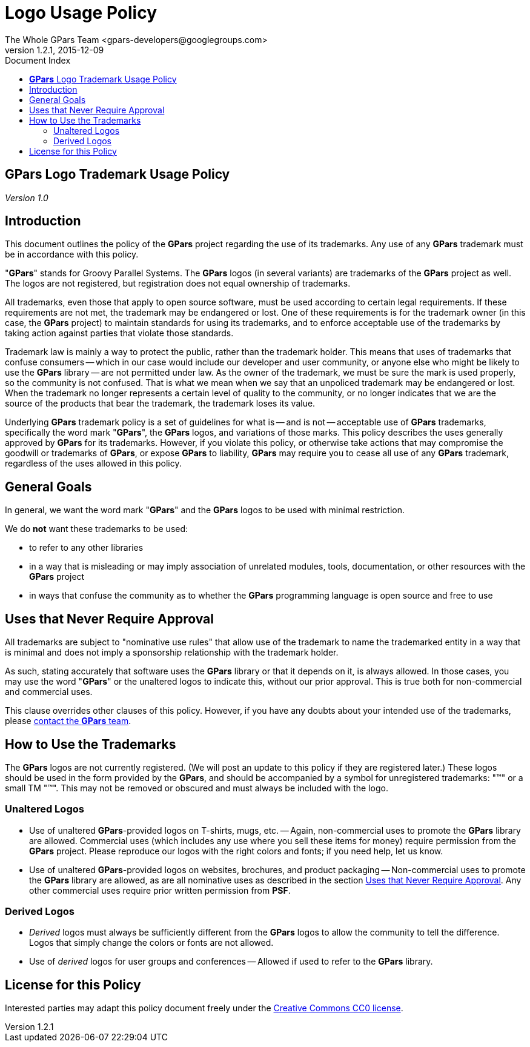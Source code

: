 = GPars - Groovy Parallel Systems
The Whole GPars Team <gpars-developers@googlegroups.com>
v1.2.1, 2015-12-09
:linkattrs:
:linkcss:
:toc: right
:toc-title: Document Index
:icons: font
:source-highlighter: coderay
:docslink: http://gpars.website/[GPars Documentation]
:description: GPars is a multi-paradigm concurrency framework offering several mutually cooperating high-level concurrency abstractions.
:doctitle: Logo Usage Policy
:imagesdir: ./images


== *GPars* Logo Trademark Usage Policy

_Version 1.0_

== Introduction

This document outlines the policy of the *GPars* project regarding the use of its trademarks. Any use of any *GPars* trademark must be in accordance with this policy.

"*GPars*" stands for Groovy Parallel Systems. The *GPars* logos (in several variants) are trademarks of the *GPars* project as well. The logos are not registered, but registration does not equal ownership of trademarks.

All trademarks, even those that apply to open source software, must be used according to certain legal requirements. If these requirements are not met, the trademark may be endangered or lost. One of these requirements is for the trademark owner (in this case, the *GPars* project) to maintain standards for using its trademarks, and to enforce acceptable use of the trademarks by taking action against parties that violate those standards.

Trademark law is mainly a way to protect the public, rather than the trademark
holder. This means that uses of trademarks that confuse consumers -- which in
our case would include our developer and user community, or anyone else who
might be likely to use the *GPars* library -- are not permitted under law. As
the owner of the trademark, we must be sure the mark is used properly, so the
community is not confused. That is what we mean when we say that an unpoliced
trademark may be endangered or lost. When the trademark no longer represents a
certain level of quality to the community, or no longer indicates that we are
the source of the products that bear the trademark, the trademark loses its
value.

Underlying *GPars* trademark policy is a set of guidelines for what is -- and is
not -- acceptable use of *GPars* trademarks, specifically the word mark "*GPars*",
the *GPars* logos, and variations of those marks. This policy describes the uses
generally approved by *GPars* for its trademarks. However, if you violate this
policy, or otherwise take actions that may compromise the goodwill or
trademarks of *GPars*, or expose *GPars* to liability, *GPars* may require you to
cease all use of any *GPars* trademark, regardless of the uses allowed in this
policy.

== General Goals

In general, we want the word mark "*GPars*" and the *GPars* logos to be used with
minimal restriction.

We do *not* want these trademarks to be used:

* to refer to any other libraries
* in a way that is misleading or may imply association of unrelated modules, tools, documentation, or other
  resources with the *GPars* project
* in ways that confuse the community as to whether the *GPars* programming language is open source and free to use

== Uses that Never Require Approval

All trademarks are subject to "nominative use rules" that allow use of the
trademark to name the trademarked entity in a way that is minimal and does not
imply a sponsorship relationship with the trademark holder.

As such, stating accurately that software uses the *GPars* library or that it
depends on it, is always allowed. In those cases, you may use the word "*GPars*"
or the unaltered logos to indicate this, without our prior approval. This is
true both for non-commercial and commercial uses.

This clause overrides other clauses of this policy. However, if you have any
doubts about your intended use of the trademarks, please link:index.html[contact the *GPars*
team].

== How to Use the Trademarks

The *GPars* logos are not currently registered. (We will post an update to this
policy if they are registered later.) These logos should be used in the form
provided by the *GPars*, and should be accompanied by a symbol for unregistered
trademarks: "(TM)" or a small TM "™". This may not be removed or obscured and
must always be included with the logo.

=== Unaltered Logos

* Use of unaltered *GPars*-provided logos on T-shirts, mugs, etc. -- Again, non-commercial uses to promote the
  *GPars* library are allowed. Commercial uses (which includes any use where you sell these items for money)
  require permission from the *GPars* project. Please reproduce our logos with the right colors and fonts; if
  you need help, let us know.
* Use of unaltered *GPars*-provided logos on websites, brochures, and product packaging -- Non-commercial uses
  to promote the *GPars* library are allowed, as are all nominative uses as described in the section
  http://www.python.org/psf/trademarks/#uses-that-never-require-approval[Uses that Never Require Approval]. Any
  other commercial uses require prior written permission from *PSF*.

=== Derived Logos

* _Derived_ logos must always be sufficiently different from the *GPars* logos to allow the community to tell
  the difference. Logos that simply change the colors or fonts are not allowed.
* Use of _derived_ logos for user groups and conferences -- Allowed if used to refer to the *GPars* library.

== License for this Policy

Interested parties may adapt this policy document freely under the http://creativecommons.org/publicdomain/zero/1.0/[Creative
Commons CC0 license].
